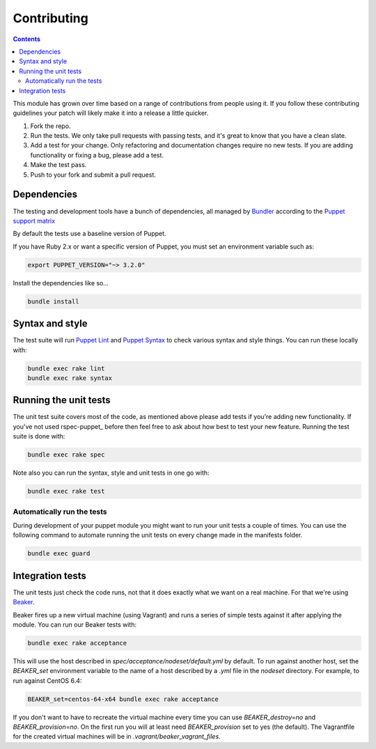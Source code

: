 ==============
 Contributing
==============

.. contents::

This module has grown over time based on a range of contributions from
people using it. If you follow these contributing guidelines your patch
will likely make it into a release a little quicker.

1. Fork the repo.

2. Run the tests. We only take pull requests with passing tests, and
   it's great to know that you have a clean slate.

3. Add a test for your change. Only refactoring and documentation
   changes require no new tests. If you are adding functionality
   or fixing a bug, please add a test.

4. Make the test pass.

5. Push to your fork and submit a pull request.


Dependencies
============

The testing and development tools have a bunch of dependencies, all
managed by `Bundler`_ according to the `Puppet support matrix`_

By default the tests use a baseline version of Puppet.

If you have Ruby 2.x or want a specific version of Puppet,
you must set an environment variable such as:

.. code-block:: shell

    export PUPPET_VERSION="~> 3.2.0"

Install the dependencies like so...

.. code-block:: shell-session

    bundle install


Syntax and style
================

The test suite will run `Puppet Lint`_ and `Puppet Syntax`_ to check
various syntax and style things. You can run these locally with:

.. code-block:: shell-session

    bundle exec rake lint
    bundle exec rake syntax


Running the unit tests
======================

The unit test suite covers most of the code, as mentioned above please
add tests if you're adding new functionality. If you've not used
rspec-puppet_ before then feel free to ask about how best to test your
new feature. Running the test suite is done with:

.. code-block:: shell-session

    bundle exec rake spec

Note also you can run the syntax, style and unit tests in one go with:

.. code-block:: shell-session

    bundle exec rake test


Automatically run the tests
---------------------------

During development of your puppet module you might want to run your unit
tests a couple of times. You can use the following command to automate
running the unit tests on every change made in the manifests folder.

.. code-block:: shell-session

    bundle exec guard


Integration tests
=================

The unit tests just check the code runs, not that it does exactly what
we want on a real machine. For that we're using Beaker_.

Beaker fires up a new virtual machine (using Vagrant) and runs a series of
simple tests against it after applying the module. You can run our
Beaker tests with:

.. code-block:: shell-session

    bundle exec rake acceptance

This will use the host described in `spec/acceptance/nodeset/default.yml`
by default. To run against another host, set the `BEAKER_set` environment
variable to the name of a host described by a `.yml` file in the
`nodeset` directory. For example, to run against CentOS 6.4:

.. code-block:: shell-session

    BEAKER_set=centos-64-x64 bundle exec rake acceptance

If you don't want to have to recreate the virtual machine every time you
can use `BEAKER_destroy=no` and `BEAKER_provision=no`. On the first run you will
at least need `BEAKER_provision` set to yes (the default). The Vagrantfile
for the created virtual machines will be in `.vagrant/beaker_vagrant_files`.

.. _Beaker: https://github.com/puppetlabs/beaker/
.. _Bundler: http://bundler.io/
.. _Puppet Lint: http://puppet-lint.com/
.. _Puppet Syntax: https://github.com/gds-operations/puppet-syntax/
.. _Puppet support matrix: http://docs.puppetlabs.com/guides/platforms.html#ruby-versions
.. _rspec_puppet: http://rspec-puppet.com/
